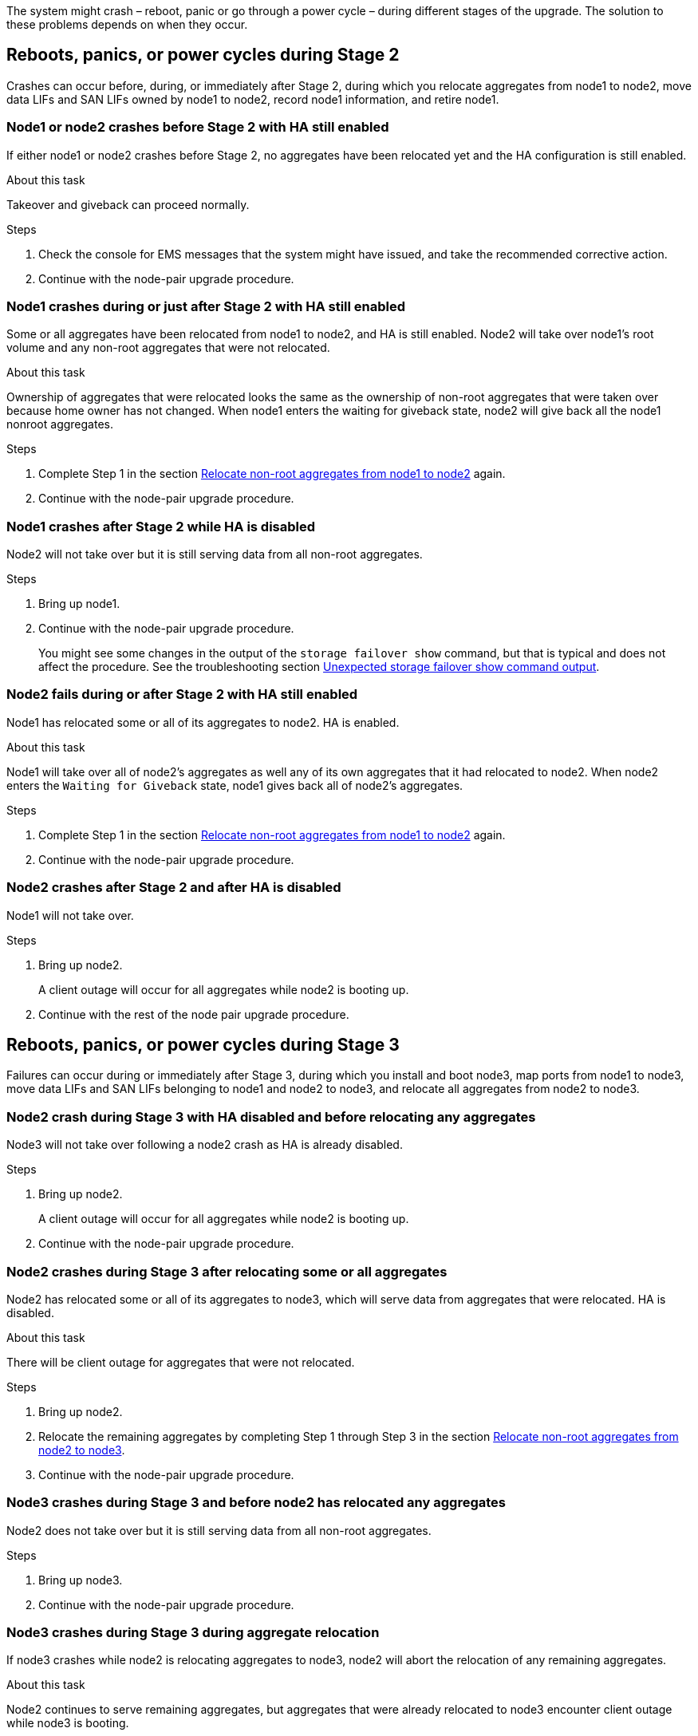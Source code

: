 The system might crash – reboot, panic or go through a power cycle – during different stages of the upgrade. The solution to these problems depends on when they occur.

== Reboots, panics, or power cycles during Stage 2

Crashes can occur before, during, or immediately after Stage 2, during which you relocate aggregates from node1 to node2, move data LIFs and SAN LIFs owned by node1 to node2, record node1 information, and retire node1.

=== Node1 or node2 crashes before Stage 2 with HA still enabled

If either node1 or node2 crashes before Stage 2, no aggregates have been relocated yet and the HA configuration is still enabled.

.About this task

Takeover and giveback can proceed normally.

.Steps

. Check the console for EMS messages that the system might have issued, and take the recommended corrective action.
. Continue with the node-pair upgrade procedure.

=== Node1 crashes during or just after Stage 2 with HA still enabled

Some or all aggregates have been relocated from node1 to node2, and HA is still enabled. Node2 will take over node1's root volume and any non-root aggregates that were not relocated.

.About this task

Ownership of aggregates that were relocated looks the same as the ownership of non-root aggregates that were taken over because home owner has not changed.
When node1 enters the waiting for giveback state, node2 will give back all the node1 nonroot aggregates.

.Steps

. Complete Step 1 in the section link:relocate_non_root_aggr_node1_node2.html[Relocate non-root aggregates from node1 to node2] again.
. Continue with the node-pair upgrade procedure.

=== Node1 crashes after Stage 2 while HA is disabled

Node2 will not take over but it is still serving data from all non-root aggregates.

.Steps

. Bring up node1.
. Continue with the node-pair upgrade procedure.
+
You might see some changes in the output of the `storage failover show` command, but that is typical and does not affect the procedure. See the troubleshooting section link:issues_multiple_stages_of_procedure.html#Unexpected-storage-failover-show-command-output[Unexpected storage failover show command output].

=== Node2 fails during or after Stage 2 with HA still enabled

Node1 has relocated some or all of its aggregates to node2. HA is enabled.

.About this task

Node1 will take over all of node2's aggregates as well any of its own aggregates that it had relocated to node2. When node2 enters the `Waiting for Giveback` state, node1 gives back all of node2's aggregates.

.Steps

. Complete Step 1 in the section link:relocate_non_root_aggr_node1_node2.html[Relocate non-root aggregates from node1 to node2] again.
. Continue with the node-pair upgrade procedure.

=== Node2 crashes after Stage 2 and after HA is disabled

Node1 will not take over.

.Steps

. Bring up node2.
+
A client outage will occur for all aggregates while node2 is booting up.
. Continue with the rest of the node pair upgrade procedure.

== Reboots, panics, or power cycles during Stage 3

Failures can occur during or immediately after Stage 3, during which you install and boot node3, map ports from node1 to node3, move data LIFs and SAN LIFs belonging to node1 and node2 to node3, and relocate all aggregates from node2 to node3.

=== Node2 crash during Stage 3 with HA disabled and before relocating any aggregates

Node3 will not take over following a node2 crash as HA is already disabled.

.Steps

. Bring up node2.
+
A client outage will occur for all aggregates while node2 is booting up.
. Continue with the node-pair upgrade procedure.

=== Node2 crashes during Stage 3 after relocating some or all aggregates

Node2 has relocated some or all of its aggregates to node3, which will serve data from aggregates that were relocated. HA is disabled.

.About this task

There will be client outage for aggregates that were not relocated.

.Steps

. Bring up node2.
. Relocate the remaining aggregates by completing Step 1 through Step 3 in the section link:relocate_non_root_aggr_node2_node3.html[Relocate non-root aggregates from node2 to node3].
. Continue with the node-pair upgrade procedure.

=== Node3 crashes during Stage 3 and before node2 has relocated any aggregates

Node2 does not take over but it is still serving data from all non-root aggregates.

.Steps

. Bring up node3.

. Continue with the node-pair upgrade procedure.

=== Node3 crashes during Stage 3 during aggregate relocation

If node3 crashes while node2 is relocating aggregates to node3, node2 will abort the relocation of any remaining aggregates.

.About this task

Node2 continues to serve remaining aggregates, but aggregates that were already relocated to node3 encounter client outage while node3 is booting.

.Steps

. Bring up node3.
. Complete Step 3 again in the section link:relocate_non_root_aggr_node2_node3.html[Relocate non-root aggregates from node2 to node3].
. Continue with the node-pair upgrade procedure.

=== Node3 fails to boot after crashing in Stage 3

Because of a catastrophic failure, node3 cannot be booted following a crash during Stage 3.

.Step

Contact technical support.

=== Node2 crashes after Stage 3 but before Stage 5

Node3 continues to serve data for all aggregates. The HA pair is disabled.

.Steps

. Bring up node2.
. Continue with the node-pair upgrade procedure.

=== Node3 crashes after Stage 3 but before Stage 5

Node3 crashes after Stage 3 but before Stage 5. The HA pair is disabled.

.Steps

. Bring up node3.
+
There will be a client outage for all aggregates.
. Continue with the node-pair upgrade procedure.

== Reboots, panics, or power cycles during Stage 5

Crashes can occur during Stage 5, the stage in which you install and boot node4, map ports from node2 to node4, move data LIFs and SAN LIFs belonging to node2 from node3 to node4, and relocate all of node2's aggregates from node3 to node4.

=== Node3 crashes during Stage 5
Node3 has relocated some or all of node2's aggregates to node4. Node4 does not take over but continues to serve non-root aggregates that node3 already relocated. The HA pair is disabled.

.About this task

There is be an outage for the rest of the aggregates until node3 boots again.

.Steps

. Bring up node3.
. Relocate the remaining aggregates that belonged to node2 by repeating Step 1 through Step 3 in the section link:relocate_node2_non_root_aggr_node3_node4.html[Relocate node2's non-root aggregates from node3 to node4].
. Continue with the node pair upgrade procedure.

=== Node4 crashes during Stage 5

Node3 has relocated some or all of node2's aggregates to node4. Node3 does not take over but continues to serve non-root aggregates that node3 owns as well as those that were not relocated. HA is disabled.

.About this task

There is an outage for non-root aggregates that were already relocated until node4 boots again.

.Steps

. Bring up node4.
. Relocate the remaining aggregates that belonged to node2 by again completing Step 1 through Step 3 in link:relocate_node2_non_root_aggr_node3_node4.html[Relocate node2's non-root aggregates from node3 to node4].
. Continue with the node-pair upgrade procedure.
// 02 MAR 2021 Formatted from CMS
